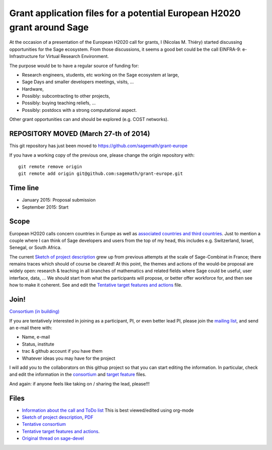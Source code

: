 Grant application files for a potential European H2020 grant around Sage
========================================================================

At the occasion of a presentation of the European H2020 call for
grants, I (Nicolas M. Thiéry) started discussing opportunities for the
Sage ecosystem. From those discussions, it seems a good bet could be
the call EINFRA-9: e-Infrastructure for Virtual Research Environment.

The purpose would be to have a regular source of funding for:

- Research engineers, students, etc working on the Sage ecosystem at large,

- Sage Days and smaller developers meetings, visits, ...

- Hardware,

- Possibly: subcontracting to other projects,

- Possibly: buying teaching reliefs, ...

- Possibly: postdocs with a strong computational aspect.

Other grant opportunities can and should be explored (e.g. COST
networks).

REPOSITORY MOVED (March 27-th of 2014)
--------------------------------------

This git repository has just been moved to
https://github.com/sagemath/grant-europe

If you have a working copy of the previous one, please change the
origin repository with::

    git remote remove origin
    git remote add origin git@github.com:sagemath/grant-europe.git

Time line
---------

- January 2015: Proposal submission
- September 2015: Start

Scope
-----

European H2020 calls concern countries in Europe as well as
`associated countries and third countries <http://ec.europa.eu/research/participants/docs/h2020-funding-guide/cross-cutting-issues/international-cooperation_en.htm>`_.
Just to mention a couple where I can think of Sage developers and
users from the top of my head, this includes e.g. Switzerland, Israel,
Senegal, or South Africa.

The current `Sketch of project description <project-description.tex>`_
grew up from previous attempts at the scale of Sage-Combinat in
France; there remains traces which should of course be cleared! At
this point, the themes and actions of the would-be proposal are widely
open: research & teaching in all branches of mathematics and related
fields where Sage could be useful, user interface, data, ... We should
start from what the participants will propose, or better offer
workforce for, and then see how to make it coherent. See and edit the
`Tentative target features and actions <actions.tex>`_ file.


Join!
-----

`Consortium (in building) <consortium.tex>`_

If you are tentatively interested in joining as a participant, PI, or
even better lead PI, please join the `mailing list
<https://listes.services.cnrs.fr/wws/info/sagemath-grant-europe>`_,
and send an e-mail there with:

- Name, e-mail
- Status, institute
- trac & github account if you have them
- Whatever ideas you may have for the project

I will add you to the collaborators on this githup project so that you
can start editing the information. In particular, check and edit the
information in the `consortium <consortium.tex>`_ and `target feature
<actions.tex>`_ files.

And again: if anyone feels like taking on / sharing the lead,
please!!!

Files
-----

- `Information about the call and ToDo list <TODO.org>`_
  This is best viewed/edited using org-mode

- `Sketch of project description <project-description.tex>`_,
  `PDF <project-description.pdf>`_

- `Tentative consortium <consortium.tex>`_

- `Tentative target features and actions <actions.tex>`_.

- `Original thread on sage-devel <https://groups.google.com/d/msg/sage-devel/zW8vHUI1PEw/SOl3lQrS08YJ>`_
